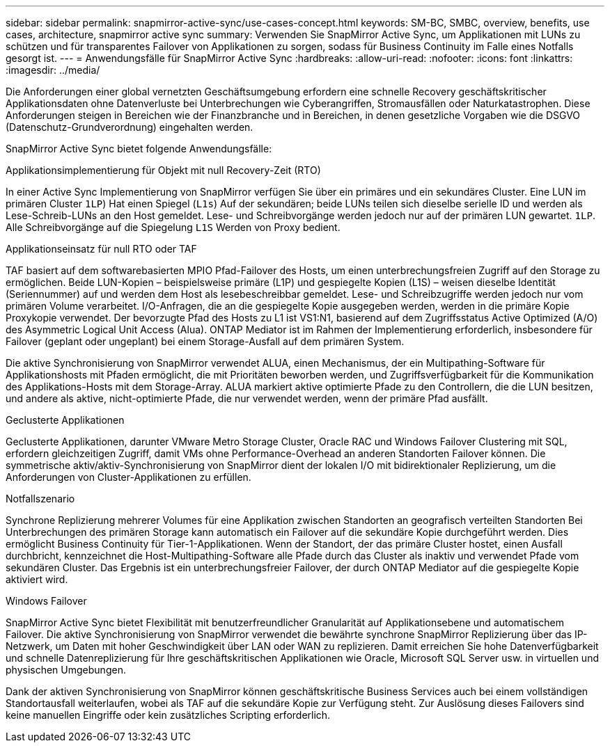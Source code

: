 ---
sidebar: sidebar 
permalink: snapmirror-active-sync/use-cases-concept.html 
keywords: SM-BC, SMBC, overview, benefits, use cases, architecture, snapmirror active sync 
summary: Verwenden Sie SnapMirror Active Sync, um Applikationen mit LUNs zu schützen und für transparentes Failover von Applikationen zu sorgen, sodass für Business Continuity im Falle eines Notfalls gesorgt ist. 
---
= Anwendungsfälle für SnapMirror Active Sync
:hardbreaks:
:allow-uri-read: 
:nofooter: 
:icons: font
:linkattrs: 
:imagesdir: ../media/


[role="lead"]
Die Anforderungen einer global vernetzten Geschäftsumgebung erfordern eine schnelle Recovery geschäftskritischer Applikationsdaten ohne Datenverluste bei Unterbrechungen wie Cyberangriffen, Stromausfällen oder Naturkatastrophen. Diese Anforderungen steigen in Bereichen wie der Finanzbranche und in Bereichen, in denen gesetzliche Vorgaben wie die DSGVO (Datenschutz-Grundverordnung) eingehalten werden.

SnapMirror Active Sync bietet folgende Anwendungsfälle:

.Applikationsimplementierung für Objekt mit null Recovery-Zeit (RTO)
In einer Active Sync Implementierung von SnapMirror verfügen Sie über ein primäres und ein sekundäres Cluster. Eine LUN im primären Cluster  `1LP`) Hat einen Spiegel (`L1s`) Auf der sekundären; beide LUNs teilen sich dieselbe serielle ID und werden als Lese-Schreib-LUNs an den Host gemeldet. Lese- und Schreibvorgänge werden jedoch nur auf der primären LUN gewartet. `1LP`. Alle Schreibvorgänge auf die Spiegelung `L1S` Werden von Proxy bedient.

.Applikationseinsatz für null RTO oder TAF
TAF basiert auf dem softwarebasierten MPIO Pfad-Failover des Hosts, um einen unterbrechungsfreien Zugriff auf den Storage zu ermöglichen. Beide LUN-Kopien – beispielsweise primäre (L1P) und gespiegelte Kopien (L1S) – weisen dieselbe Identität (Seriennummer) auf und werden dem Host als lesebeschreibbar gemeldet. Lese- und Schreibzugriffe werden jedoch nur vom primären Volume verarbeitet. I/O-Anfragen, die an die gespiegelte Kopie ausgegeben werden, werden in die primäre Kopie Proxykopie verwendet. Der bevorzugte Pfad des Hosts zu L1 ist VS1:N1, basierend auf dem Zugriffsstatus Active Optimized (A/O) des Asymmetric Logical Unit Access (Alua). ONTAP Mediator ist im Rahmen der Implementierung erforderlich, insbesondere für Failover (geplant oder ungeplant) bei einem Storage-Ausfall auf dem primären System.

Die aktive Synchronisierung von SnapMirror verwendet ALUA, einen Mechanismus, der ein Multipathing-Software für Applikationshosts mit Pfaden ermöglicht, die mit Prioritäten beworben werden, und Zugriffsverfügbarkeit für die Kommunikation des Applikations-Hosts mit dem Storage-Array. ALUA markiert aktive optimierte Pfade zu den Controllern, die die LUN besitzen, und andere als aktive, nicht-optimierte Pfade, die nur verwendet werden, wenn der primäre Pfad ausfällt.

.Geclusterte Applikationen
Geclusterte Applikationen, darunter VMware Metro Storage Cluster, Oracle RAC und Windows Failover Clustering mit SQL, erfordern gleichzeitigen Zugriff, damit VMs ohne Performance-Overhead an anderen Standorten Failover können. Die symmetrische aktiv/aktiv-Synchronisierung von SnapMirror dient der lokalen I/O mit bidirektionaler Replizierung, um die Anforderungen von Cluster-Applikationen zu erfüllen.

.Notfallszenario
Synchrone Replizierung mehrerer Volumes für eine Applikation zwischen Standorten an geografisch verteilten Standorten Bei Unterbrechungen des primären Storage kann automatisch ein Failover auf die sekundäre Kopie durchgeführt werden. Dies ermöglicht Business Continuity für Tier-1-Applikationen. Wenn der Standort, der das primäre Cluster hostet, einen Ausfall durchbricht, kennzeichnet die Host-Multipathing-Software alle Pfade durch das Cluster als inaktiv und verwendet Pfade vom sekundären Cluster. Das Ergebnis ist ein unterbrechungsfreier Failover, der durch ONTAP Mediator auf die gespiegelte Kopie aktiviert wird.

.Windows Failover
SnapMirror Active Sync bietet Flexibilität mit benutzerfreundlicher Granularität auf Applikationsebene und automatischem Failover. Die aktive Synchronisierung von SnapMirror verwendet die bewährte synchrone SnapMirror Replizierung über das IP-Netzwerk, um Daten mit hoher Geschwindigkeit über LAN oder WAN zu replizieren. Damit erreichen Sie hohe Datenverfügbarkeit und schnelle Datenreplizierung für Ihre geschäftskritischen Applikationen wie Oracle, Microsoft SQL Server usw. in virtuellen und physischen Umgebungen.

Dank der aktiven Synchronisierung von SnapMirror können geschäftskritische Business Services auch bei einem vollständigen Standortausfall weiterlaufen, wobei als TAF auf die sekundäre Kopie zur Verfügung steht. Zur Auslösung dieses Failovers sind keine manuellen Eingriffe oder kein zusätzliches Scripting erforderlich.
